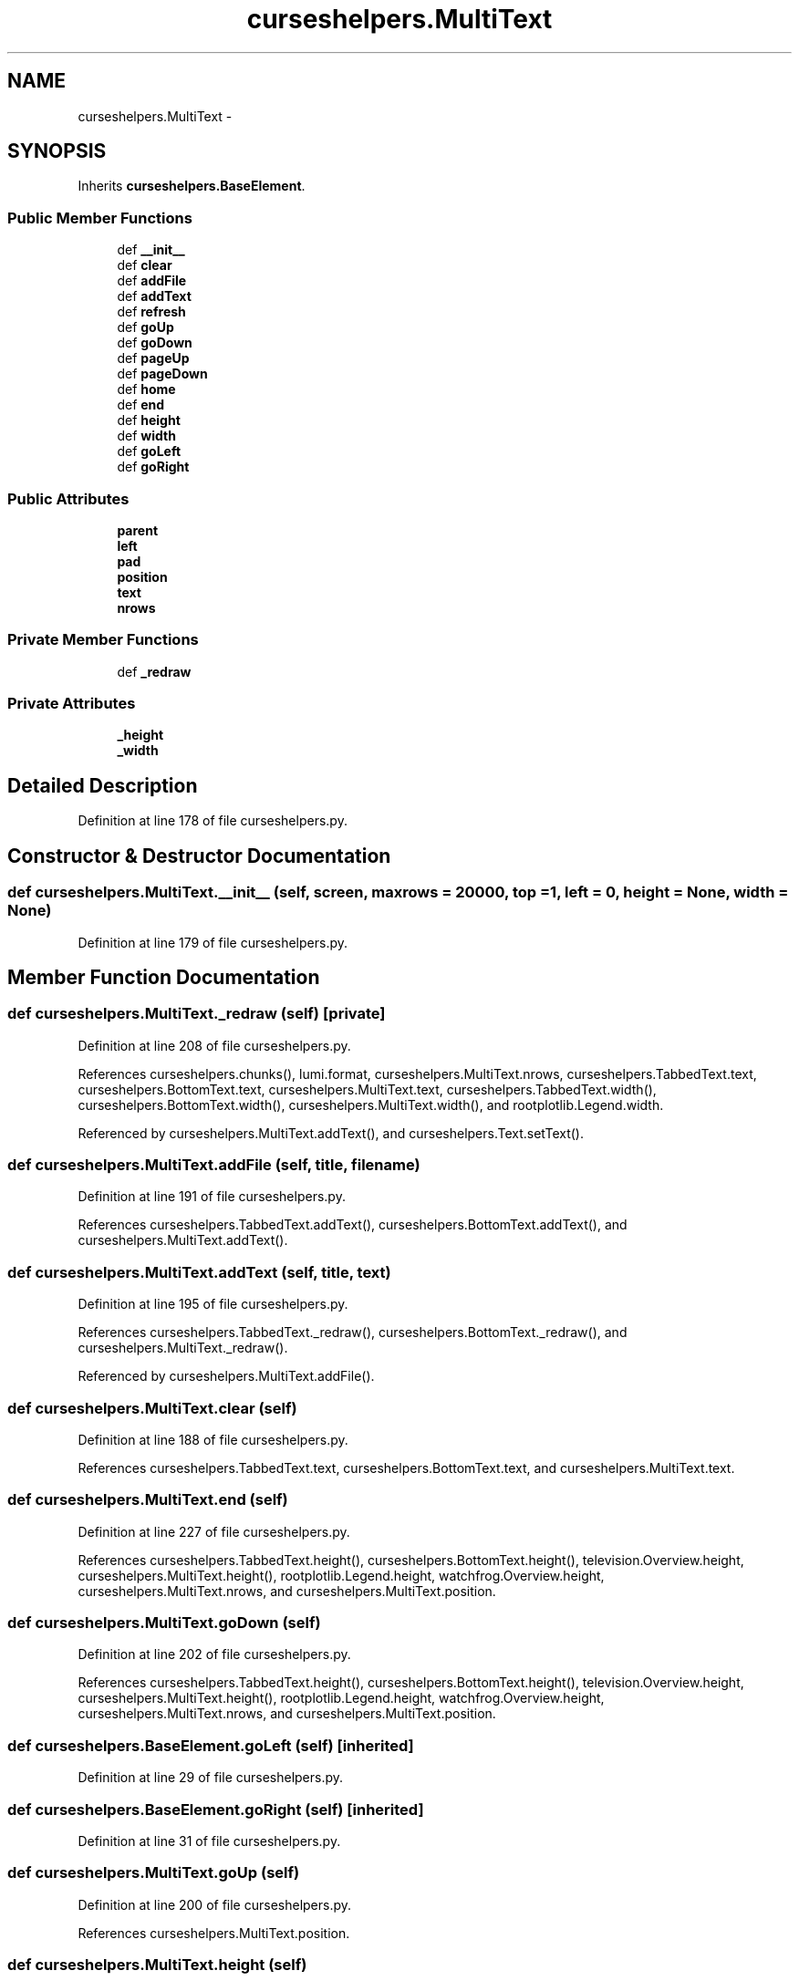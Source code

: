 .TH "curseshelpers.MultiText" 3 "Thu Nov 5 2015" "not_found" \" -*- nroff -*-
.ad l
.nh
.SH NAME
curseshelpers.MultiText \- 
.SH SYNOPSIS
.br
.PP
.PP
Inherits \fBcurseshelpers\&.BaseElement\fP\&.
.SS "Public Member Functions"

.in +1c
.ti -1c
.RI "def \fB__init__\fP"
.br
.ti -1c
.RI "def \fBclear\fP"
.br
.ti -1c
.RI "def \fBaddFile\fP"
.br
.ti -1c
.RI "def \fBaddText\fP"
.br
.ti -1c
.RI "def \fBrefresh\fP"
.br
.ti -1c
.RI "def \fBgoUp\fP"
.br
.ti -1c
.RI "def \fBgoDown\fP"
.br
.ti -1c
.RI "def \fBpageUp\fP"
.br
.ti -1c
.RI "def \fBpageDown\fP"
.br
.ti -1c
.RI "def \fBhome\fP"
.br
.ti -1c
.RI "def \fBend\fP"
.br
.ti -1c
.RI "def \fBheight\fP"
.br
.ti -1c
.RI "def \fBwidth\fP"
.br
.ti -1c
.RI "def \fBgoLeft\fP"
.br
.ti -1c
.RI "def \fBgoRight\fP"
.br
.in -1c
.SS "Public Attributes"

.in +1c
.ti -1c
.RI "\fBparent\fP"
.br
.ti -1c
.RI "\fBleft\fP"
.br
.ti -1c
.RI "\fBpad\fP"
.br
.ti -1c
.RI "\fBposition\fP"
.br
.ti -1c
.RI "\fBtext\fP"
.br
.ti -1c
.RI "\fBnrows\fP"
.br
.in -1c
.SS "Private Member Functions"

.in +1c
.ti -1c
.RI "def \fB_redraw\fP"
.br
.in -1c
.SS "Private Attributes"

.in +1c
.ti -1c
.RI "\fB_height\fP"
.br
.ti -1c
.RI "\fB_width\fP"
.br
.in -1c
.SH "Detailed Description"
.PP 
Definition at line 178 of file curseshelpers\&.py\&.
.SH "Constructor & Destructor Documentation"
.PP 
.SS "def curseshelpers\&.MultiText\&.__init__ (self, screen, maxrows = \fC20000\fP, top = \fC1\fP, left = \fC0\fP, height = \fCNone\fP, width = \fCNone\fP)"

.PP
Definition at line 179 of file curseshelpers\&.py\&.
.SH "Member Function Documentation"
.PP 
.SS "def curseshelpers\&.MultiText\&._redraw (self)\fC [private]\fP"

.PP
Definition at line 208 of file curseshelpers\&.py\&.
.PP
References curseshelpers\&.chunks(), lumi\&.format, curseshelpers\&.MultiText\&.nrows, curseshelpers\&.TabbedText\&.text, curseshelpers\&.BottomText\&.text, curseshelpers\&.MultiText\&.text, curseshelpers\&.TabbedText\&.width(), curseshelpers\&.BottomText\&.width(), curseshelpers\&.MultiText\&.width(), and rootplotlib\&.Legend\&.width\&.
.PP
Referenced by curseshelpers\&.MultiText\&.addText(), and curseshelpers\&.Text\&.setText()\&.
.SS "def curseshelpers\&.MultiText\&.addFile (self, title, filename)"

.PP
Definition at line 191 of file curseshelpers\&.py\&.
.PP
References curseshelpers\&.TabbedText\&.addText(), curseshelpers\&.BottomText\&.addText(), and curseshelpers\&.MultiText\&.addText()\&.
.SS "def curseshelpers\&.MultiText\&.addText (self, title, text)"

.PP
Definition at line 195 of file curseshelpers\&.py\&.
.PP
References curseshelpers\&.TabbedText\&._redraw(), curseshelpers\&.BottomText\&._redraw(), and curseshelpers\&.MultiText\&._redraw()\&.
.PP
Referenced by curseshelpers\&.MultiText\&.addFile()\&.
.SS "def curseshelpers\&.MultiText\&.clear (self)"

.PP
Definition at line 188 of file curseshelpers\&.py\&.
.PP
References curseshelpers\&.TabbedText\&.text, curseshelpers\&.BottomText\&.text, and curseshelpers\&.MultiText\&.text\&.
.SS "def curseshelpers\&.MultiText\&.end (self)"

.PP
Definition at line 227 of file curseshelpers\&.py\&.
.PP
References curseshelpers\&.TabbedText\&.height(), curseshelpers\&.BottomText\&.height(), television\&.Overview\&.height, curseshelpers\&.MultiText\&.height(), rootplotlib\&.Legend\&.height, watchfrog\&.Overview\&.height, curseshelpers\&.MultiText\&.nrows, and curseshelpers\&.MultiText\&.position\&.
.SS "def curseshelpers\&.MultiText\&.goDown (self)"

.PP
Definition at line 202 of file curseshelpers\&.py\&.
.PP
References curseshelpers\&.TabbedText\&.height(), curseshelpers\&.BottomText\&.height(), television\&.Overview\&.height, curseshelpers\&.MultiText\&.height(), rootplotlib\&.Legend\&.height, watchfrog\&.Overview\&.height, curseshelpers\&.MultiText\&.nrows, and curseshelpers\&.MultiText\&.position\&.
.SS "def curseshelpers\&.BaseElement\&.goLeft (self)\fC [inherited]\fP"

.PP
Definition at line 29 of file curseshelpers\&.py\&.
.SS "def curseshelpers\&.BaseElement\&.goRight (self)\fC [inherited]\fP"

.PP
Definition at line 31 of file curseshelpers\&.py\&.
.SS "def curseshelpers\&.MultiText\&.goUp (self)"

.PP
Definition at line 200 of file curseshelpers\&.py\&.
.PP
References curseshelpers\&.MultiText\&.position\&.
.SS "def curseshelpers\&.MultiText\&.height (self)"

.PP
Definition at line 230 of file curseshelpers\&.py\&.
.PP
References curseshelpers\&.TabbedText\&._height, curseshelpers\&.BottomText\&._height, curseshelpers\&.MultiText\&._height, and gridmon\&.Gridmon\&.top()\&.
.PP
Referenced by curseshelpers\&.MultiText\&.end(), curseshelpers\&.Text\&.end(), curseshelpers\&.SelectTable\&.end(), curseshelpers\&.MultiText\&.goDown(), curseshelpers\&.Text\&.goDown(), curseshelpers\&.SelectTable\&.goDown(), curseshelpers\&.MultiText\&.pageDown(), curseshelpers\&.Text\&.pageDown(), curseshelpers\&.SelectTable\&.pageDown(), curseshelpers\&.MultiText\&.pageUp(), curseshelpers\&.Text\&.pageUp(), curseshelpers\&.SelectTable\&.pageUp(), curseshelpers\&.MultiText\&.refresh(), curseshelpers\&.Text\&.refresh(), and curseshelpers\&.SelectTable\&.refresh()\&.
.SS "def curseshelpers\&.MultiText\&.home (self)"

.PP
Definition at line 225 of file curseshelpers\&.py\&.
.PP
References curseshelpers\&.MultiText\&.position\&.
.SS "def curseshelpers\&.MultiText\&.pageDown (self)"

.PP
Definition at line 206 of file curseshelpers\&.py\&.
.PP
References curseshelpers\&.TabbedText\&.height(), curseshelpers\&.BottomText\&.height(), television\&.Overview\&.height, curseshelpers\&.MultiText\&.height(), rootplotlib\&.Legend\&.height, watchfrog\&.Overview\&.height, curseshelpers\&.MultiText\&.nrows, and curseshelpers\&.MultiText\&.position\&.
.SS "def curseshelpers\&.MultiText\&.pageUp (self)"

.PP
Definition at line 204 of file curseshelpers\&.py\&.
.PP
References curseshelpers\&.TabbedText\&.height(), curseshelpers\&.BottomText\&.height(), television\&.Overview\&.height, curseshelpers\&.MultiText\&.height(), rootplotlib\&.Legend\&.height, watchfrog\&.Overview\&.height, and curseshelpers\&.MultiText\&.position\&.
.SS "def curseshelpers\&.MultiText\&.refresh (self)"

.PP
Definition at line 198 of file curseshelpers\&.py\&.
.PP
References curseshelpers\&.TabbedText\&.height(), curseshelpers\&.BottomText\&.height(), television\&.Overview\&.height, curseshelpers\&.MultiText\&.height(), rootplotlib\&.Legend\&.height, watchfrog\&.Overview\&.height, curseshelpers\&.TabbedText\&.left, curseshelpers\&.BottomText\&.left, curseshelpers\&.MultiText\&.left, curseshelpers\&.MultiText\&.position, gridmon\&.Gridmon\&.top(), curseshelpers\&.TabbedText\&.width(), curseshelpers\&.BottomText\&.width(), curseshelpers\&.MultiText\&.width(), and rootplotlib\&.Legend\&.width\&.
.SS "def curseshelpers\&.MultiText\&.width (self)"

.PP
Definition at line 233 of file curseshelpers\&.py\&.
.PP
References curseshelpers\&.TabbedText\&._width, curseshelpers\&.BottomText\&._width, and curseshelpers\&.MultiText\&._width\&.
.PP
Referenced by curseshelpers\&.SelectTable\&._drawColHeaders(), curseshelpers\&.MultiText\&._redraw(), curseshelpers\&.Text\&._redraw(), curseshelpers\&.SelectTable\&._redrawRows(), curseshelpers\&.MultiText\&.refresh(), curseshelpers\&.Text\&.refresh(), and curseshelpers\&.SelectTable\&.refresh()\&.
.SH "Member Data Documentation"
.PP 
.SS "curseshelpers\&.MultiText\&._height\fC [private]\fP"

.PP
Definition at line 182 of file curseshelpers\&.py\&.
.PP
Referenced by curseshelpers\&.MultiText\&.height(), curseshelpers\&.Text\&.height(), and curseshelpers\&.SelectTable\&.height()\&.
.SS "curseshelpers\&.MultiText\&._width\fC [private]\fP"

.PP
Definition at line 183 of file curseshelpers\&.py\&.
.PP
Referenced by curseshelpers\&.MultiText\&.width(), curseshelpers\&.Text\&.width(), and curseshelpers\&.SelectTable\&.width()\&.
.SS "curseshelpers\&.MultiText\&.left"

.PP
Definition at line 181 of file curseshelpers\&.py\&.
.PP
Referenced by curseshelpers\&.MultiText\&.refresh(), curseshelpers\&.Text\&.refresh(), and curseshelpers\&.SelectTable\&.refresh()\&.
.SS "curseshelpers\&.MultiText\&.nrows"

.PP
Definition at line 187 of file curseshelpers\&.py\&.
.PP
Referenced by curseshelpers\&.MultiText\&._redraw(), curseshelpers\&.Text\&._redraw(), curseshelpers\&.SelectTable\&.addRow(), curseshelpers\&.TabbedText\&.end(), curseshelpers\&.MultiText\&.end(), curseshelpers\&.Text\&.end(), curseshelpers\&.SelectTable\&.end(), curseshelpers\&.TabbedText\&.goDown(), curseshelpers\&.MultiText\&.goDown(), curseshelpers\&.Text\&.goDown(), curseshelpers\&.SelectTable\&.goDown(), curseshelpers\&.TabbedText\&.pageDown(), curseshelpers\&.MultiText\&.pageDown(), curseshelpers\&.Text\&.pageDown(), and curseshelpers\&.SelectTable\&.pageDown()\&.
.SS "curseshelpers\&.MultiText\&.pad"

.PP
Definition at line 184 of file curseshelpers\&.py\&.
.SS "curseshelpers\&.MultiText\&.parent"

.PP
Definition at line 180 of file curseshelpers\&.py\&.
.SS "curseshelpers\&.MultiText\&.position"

.PP
Definition at line 185 of file curseshelpers\&.py\&.
.PP
Referenced by curseshelpers\&.MultiText\&.end(), curseshelpers\&.Text\&.end(), curseshelpers\&.SelectTable\&.end(), curseshelpers\&.MultiText\&.goDown(), curseshelpers\&.Text\&.goDown(), curseshelpers\&.SelectTable\&.goDown(), curseshelpers\&.MultiText\&.goUp(), curseshelpers\&.Text\&.goUp(), curseshelpers\&.MultiText\&.home(), curseshelpers\&.Text\&.home(), curseshelpers\&.SelectTable\&.home(), curseshelpers\&.MultiText\&.pageDown(), curseshelpers\&.Text\&.pageDown(), curseshelpers\&.SelectTable\&.pageDown(), curseshelpers\&.MultiText\&.pageUp(), curseshelpers\&.Text\&.pageUp(), curseshelpers\&.SelectTable\&.pageUp(), curseshelpers\&.MultiText\&.refresh(), curseshelpers\&.Text\&.refresh(), and curseshelpers\&.SelectTable\&.refresh()\&.
.SS "curseshelpers\&.MultiText\&.text"

.PP
Definition at line 186 of file curseshelpers\&.py\&.
.PP
Referenced by curseshelpers\&.MultiText\&._redraw(), curseshelpers\&.MultiText\&.clear(), and curseshelpers\&.Text\&.setText()\&.

.SH "Author"
.PP 
Generated automatically by Doxygen for not_found from the source code\&.
